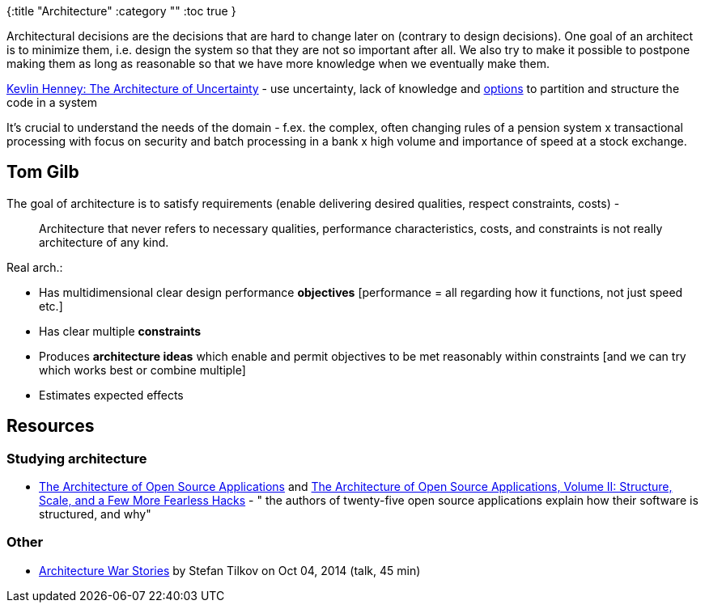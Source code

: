 {:title "Architecture"
 :category ""
 :toc true
}

Architectural decisions are the decisions that are hard to change later on (contrary to design decisions). One goal of an architect is to minimize them, i.e. design the system so that they are not so important after all. We also try to make it possible to postpone making them as long as reasonable so that we have more knowledge when we eventually make them.

http://vimeo.com/68331684[Kevlin Henney: The Architecture of Uncertainty] - use uncertainty, lack of knowledge and http://commitment-thebook.com/[options] to partition and structure the code in a system

It’s crucial to understand the needs of the domain - f.ex. the complex, often changing rules of a pension system x transactional processing with focus on security and batch processing in a bank x high volume and importance of speed at a stock exchange.

== Tom Gilb

The goal of architecture is to satisfy requirements (enable delivering desired qualities, respect constraints, costs) -

____
Architecture that never refers to necessary qualities, performance characteristics, costs, and constraints is not really architecture of any kind.
____

Real arch.:

* Has multidimensional clear design performance *objectives* [performance = all regarding how it functions, not just speed etc.]
* Has clear multiple *constraints*
* Produces *architecture ideas* which enable and permit objectives to be met reasonably within constraints [and we can try which works best or combine multiple]
* Estimates expected effects

== Resources

=== Studying architecture

* http://www.amazon.com/dp/B00557TMN4/ref=wl_it_dp_o_pC_nS_ttl?_encoding=UTF8&colid=15C6Q8OEGS1X2&coliid=I2NEOT2RQLTZB6[The Architecture of Open Source Applications] and http://www.amazon.com/dp/B008940UYK/ref=wl_it_dp_o_pC_nS_ttl?_encoding=UTF8&colid=15C6Q8OEGS1X2&coliid=I3ADMW0YBTXFUP[The Architecture of Open Source Applications, Volume II: Structure, Scale, and a Few More Fearless Hacks] - " the authors of twenty-five open source applications explain how their software is structured, and why"

=== Other

* http://www.infoq.com/presentations/architecture-disaster[Architecture War Stories] by Stefan Tilkov on Oct 04, 2014 (talk, 45 min)
